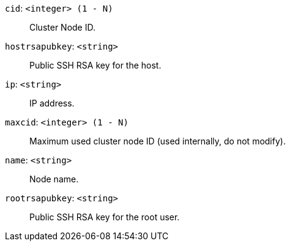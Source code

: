 `cid`: `<integer> (1 - N)` ::

Cluster Node ID.

`hostrsapubkey`: `<string>` ::

Public SSH RSA key for the host.

`ip`: `<string>` ::

IP address.

`maxcid`: `<integer> (1 - N)` ::

Maximum used cluster node ID (used internally, do not modify).

`name`: `<string>` ::

Node name.

`rootrsapubkey`: `<string>` ::

Public SSH RSA key for the root user.

